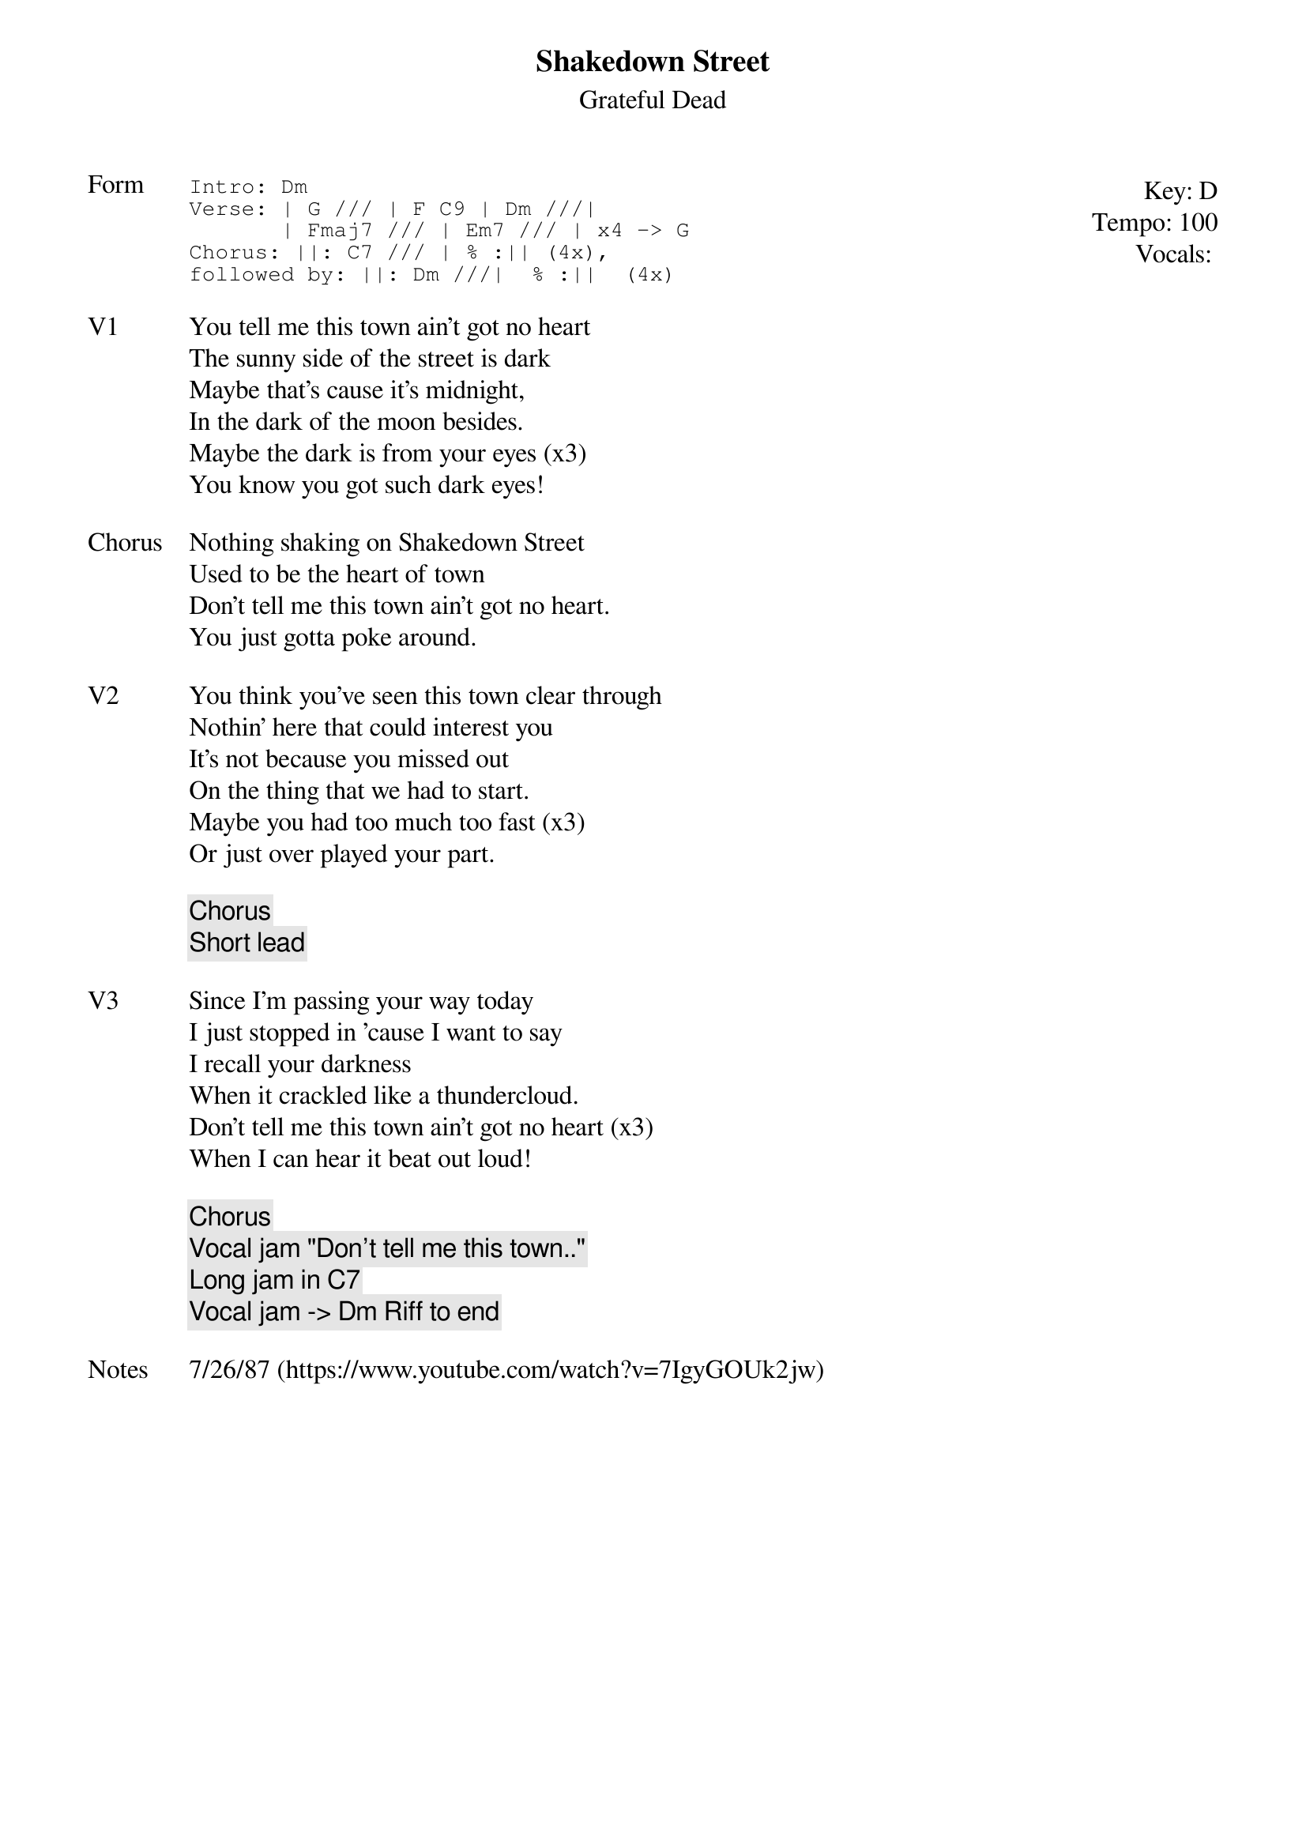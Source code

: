 {t:Shakedown Street}
{st:Grateful Dead}
{key: D}
{tempo: 100}
{meta: vocals MV}
{meta: timing 10min}

{start_of_textblock label="" flush="right" anchor="line" x="100%"}
Key: %{key}
Tempo: %{tempo}
Vocals: %{vocals}
{end_of_textblock}
{sot: Form}
Intro: Dm
Verse: | G /// | F C9 | Dm ///|
       | Fmaj7 /// | Em7 /// | x4 -> G
Chorus: ||: C7 /// | % :|| (4x),
followed by: ||: Dm ///|  % :||  (4x)
{eot}

{sov: V1}
You tell me this town ain't got no heart
The sunny side of the street is dark
Maybe that's cause it's midnight,
In the dark of the moon besides.
Maybe the dark is from your eyes (x3)
You know you got such dark eyes!
{eov}

{sov: Chorus}
Nothing shaking on Shakedown Street
Used to be the heart of town
Don't tell me this town ain't got no heart.
You just gotta poke around.
{eov}

{sov: V2}
You think you've seen this town clear through
Nothin' here that could interest you
It's not because you missed out
On the thing that we had to start.
Maybe you had too much too fast (x3)
Or just over played your part.
{eov}

{c: Chorus }
{c: Short lead }

{sov: V3}
Since I'm passing your way today
I just stopped in 'cause I want to say
I recall your darkness
When it crackled like a thundercloud.
Don't tell me this town ain't got no heart (x3)
When I can hear it beat out loud!
{eov}

{c: Chorus}
{c: Vocal jam "Don't tell me this town.." }
{c: Long jam in C7}
{c: Vocal jam -> Dm Riff to end }

{sov: Notes}
7/26/87 (https://www.youtube.com/watch?v=7IgyGOUk2jw)
{eov}
